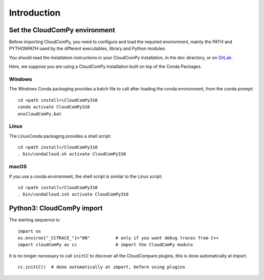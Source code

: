 
============================
Introduction
============================

------------------------------
Set the CloudComPy environment
------------------------------

Before importing CloudComPy, you need to configure and load the required environment, 
mainly the PATH and PYTHONPATH used by the different executables, library and Python modules.

You should read the installation instructions in your CloudComPy installation, in the doc directory,
or on `GitLab <https://gitlab.com/openfields1/CloudComPy/-/blob/master/README.md>`_.

Here, we suppose you are using a CloudComPy installation built on top of the Conda Packages.

Windows
~~~~~~~

The Windows Conda packaging provides a batch file to call after loading the conda environment, from the conda prompt:
::

    cd <path install>\CloudComPy310
    conda activate CloudComPy310
    envCloudComPy.bat


Linux
~~~~~

The LinuxConda packaging provides a shell script:
::

    cd <path install>/CloudComPy310
    . bin/condaCloud.sh activate CloudComPy310

macOS
~~~~~

If you use a conda environment, the shell script is similar to the Linux script:
::

    cd <path install>/CloudComPy310
    . bin/condaCloud.zsh activate CloudComPy310


--------------------------
Python3: CloudComPy import
--------------------------

The starting sequence is:
::

    import os
    os.environ["_CCTRACE_"]="ON"          # only if you want debug traces from C++
    import cloudComPy as cc               # import the CloudComPy module

It is no longer necessary to call ``initCC`` to discover all the CloudCompare plugins, this is done automatically at import.
::

    cc.initCC()  # done automatically at import, before using plugins
